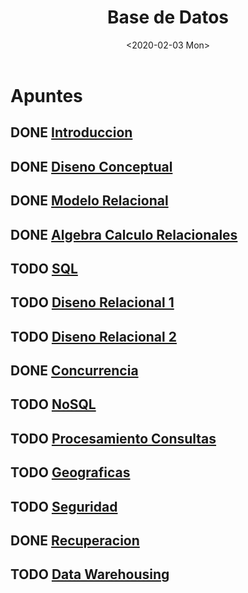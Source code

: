 #+title:Base de Datos
#+date:<2020-02-03 Mon>
* Apuntes
** DONE [[./01_introduccion.org][Introduccion]]
** DONE [[./02_diseno_conceptual.org][Diseno Conceptual]]
** DONE [[./03_modelo_relacional.org][Modelo Relacional]]
** DONE [[./04_algebra_calculo_relacionales.org][Algebra Calculo Relacionales]]
** TODO [[./05_sql.org][SQL]]
** TODO [[./06_diseno_relacional.org][Diseno Relacional 1]]
** TODO [[./07_diseno_relacional_ii.org][Diseno Relacional 2]]
** DONE [[./08_concurrencia.org][Concurrencia]]
** TODO [[./09_nosql.org][NoSQL]]
** TODO [[./10_procesamiento_de_consultas.org][Procesamiento Consultas]]
** TODO [[./11_geograficas.org][Geograficas]]
** TODO [[./12_seguridad.org][Seguridad]]
** DONE [[./13_recuperacion.org][Recuperacion]]
** TODO [[./14_data_warehousing.org][Data Warehousing]]
